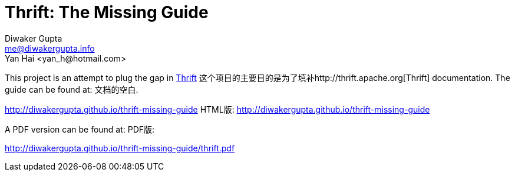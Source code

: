 Thrift: The Missing Guide
=========================
Diwaker Gupta <me@diwakergupta.info>
Yan Hai <yan_h@hotmail.com>

This project is an attempt to plug the gap in http://thrift.apache.org[Thrift]
这个项目的主要目的是为了填补http://thrift.apache.org[Thrift]
documentation. The guide can be found at:
文档的空白.

http://diwakergupta.github.io/thrift-missing-guide
HTML版: http://diwakergupta.github.io/thrift-missing-guide

A PDF version can be found at:
PDF版:

http://diwakergupta.github.io/thrift-missing-guide/thrift.pdf
